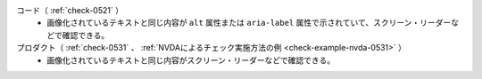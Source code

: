 コード（ :ref:`check-0521` ）
   *  画像化されているテキストと同じ内容が ``alt`` 属性または ``aria-label`` 属性で示されていて、スクリーン・リーダーなどで確認できる。
プロダクト（ :ref:`check-0531` 、 :ref:`NVDAによるチェック実施方法の例 <check-example-nvda-0531>` ）
   *  画像化されているテキストと同じ内容がスクリーン・リーダーなどで確認できる。
